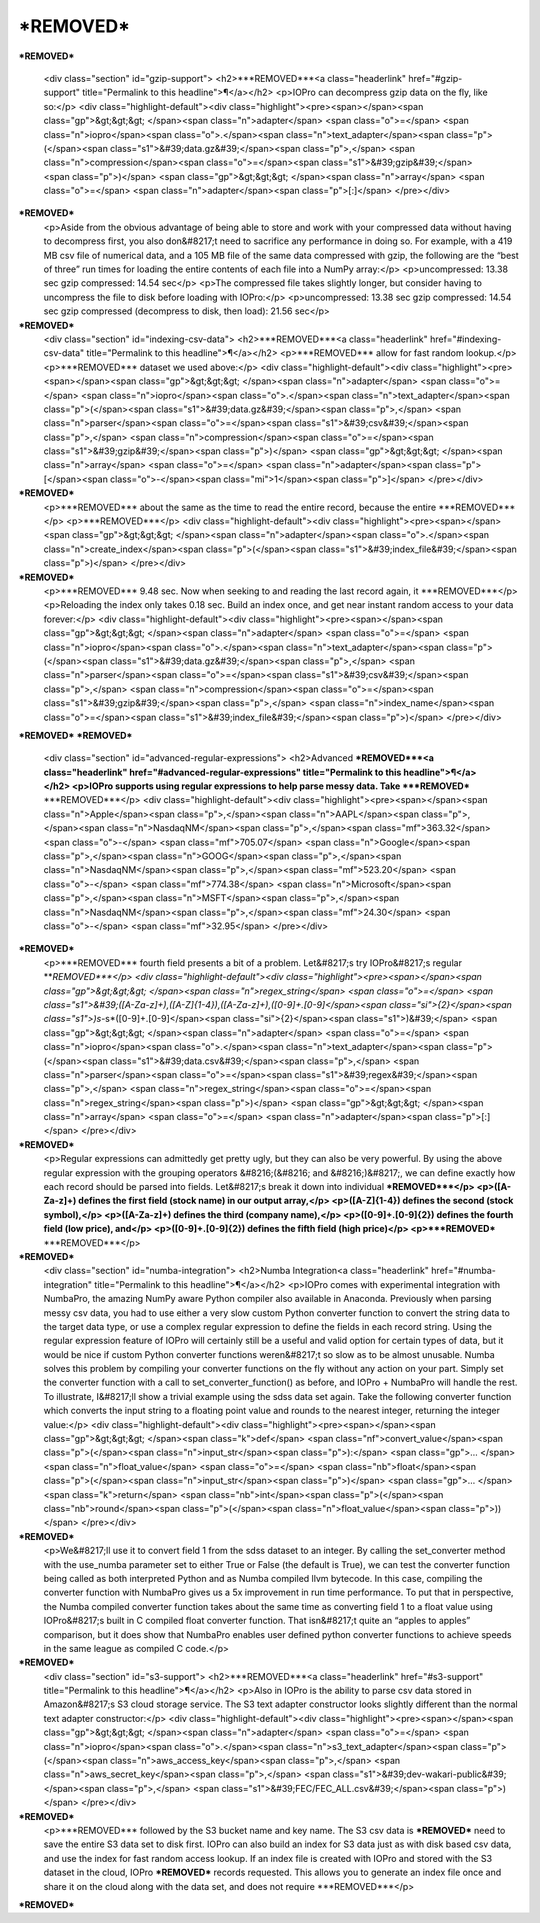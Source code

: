 ***REMOVED***
====================

***REMOVED***

    <div class="section" id="gzip-support">
    <h2>***REMOVED***<a class="headerlink" href="#gzip-support" title="Permalink to this headline">¶</a></h2>
    <p>IOPro can decompress gzip data on the fly, like so:</p>
    <div class="highlight-default"><div class="highlight"><pre><span></span><span class="gp">&gt;&gt;&gt; </span><span class="n">adapter</span> <span class="o">=</span> <span class="n">iopro</span><span class="o">.</span><span class="n">text_adapter</span><span class="p">(</span><span class="s1">&#39;data.gz&#39;</span><span class="p">,</span> <span class="n">compression</span><span class="o">=</span><span class="s1">&#39;gzip&#39;</span><span class="p">)</span>
    <span class="gp">&gt;&gt;&gt; </span><span class="n">array</span> <span class="o">=</span> <span class="n">adapter</span><span class="p">[:]</span>
    </pre></div>
***REMOVED***
    <p>Aside from the obvious advantage of being able to store and work with your
    compressed data without having to decompress first, you also don&#8217;t need to
    sacrifice any performance in doing so. For example, with a 419 MB csv file
    of numerical data, and a 105 MB file of the same data compressed with gzip,
    the following are the “best of three” run times for loading the entire
    contents of each file into a NumPy array:</p>
    <p>uncompressed: 13.38 sec gzip compressed: 14.54 sec</p>
    <p>The compressed file takes slightly longer, but consider having to uncompress
    the file to disk before loading with IOPro:</p>
    <p>uncompressed: 13.38 sec gzip compressed: 14.54 sec gzip compressed (decompress to disk, then load): 21.56 sec</p>
***REMOVED***
    <div class="section" id="indexing-csv-data">
    <h2>***REMOVED***<a class="headerlink" href="#indexing-csv-data" title="Permalink to this headline">¶</a></h2>
    <p>***REMOVED*** allow
    for fast random lookup.</p>
    <p>***REMOVED*** dataset we used above:</p>
    <div class="highlight-default"><div class="highlight"><pre><span></span><span class="gp">&gt;&gt;&gt; </span><span class="n">adapter</span> <span class="o">=</span> <span class="n">iopro</span><span class="o">.</span><span class="n">text_adapter</span><span class="p">(</span><span class="s1">&#39;data.gz&#39;</span><span class="p">,</span> <span class="n">parser</span><span class="o">=</span><span class="s1">&#39;csv&#39;</span><span class="p">,</span> <span class="n">compression</span><span class="o">=</span><span class="s1">&#39;gzip&#39;</span><span class="p">)</span>
    <span class="gp">&gt;&gt;&gt; </span><span class="n">array</span> <span class="o">=</span> <span class="n">adapter</span><span class="p">[</span><span class="o">-</span><span class="mi">1</span><span class="p">]</span>
    </pre></div>
***REMOVED***
    <p>***REMOVED*** about the same as the time
    to read the entire record, because the entire ***REMOVED***</p>
    <p>***REMOVED***</p>
    <div class="highlight-default"><div class="highlight"><pre><span></span><span class="gp">&gt;&gt;&gt; </span><span class="n">adapter</span><span class="o">.</span><span class="n">create_index</span><span class="p">(</span><span class="s1">&#39;index_file&#39;</span><span class="p">)</span>
    </pre></div>
***REMOVED***
    <p>***REMOVED*** 9.48 sec.
    Now when seeking to and reading the last record again, it ***REMOVED***</p>
    <p>Reloading the index only takes 0.18 sec. Build an index once, and get near instant random access
    to your data forever:</p>
    <div class="highlight-default"><div class="highlight"><pre><span></span><span class="gp">&gt;&gt;&gt; </span><span class="n">adapter</span> <span class="o">=</span> <span class="n">iopro</span><span class="o">.</span><span class="n">text_adapter</span><span class="p">(</span><span class="s1">&#39;data.gz&#39;</span><span class="p">,</span> <span class="n">parser</span><span class="o">=</span><span class="s1">&#39;csv&#39;</span><span class="p">,</span> <span class="n">compression</span><span class="o">=</span><span class="s1">&#39;gzip&#39;</span><span class="p">,</span> <span class="n">index_name</span><span class="o">=</span><span class="s1">&#39;index_file&#39;</span><span class="p">)</span>
    </pre></div>
***REMOVED***
***REMOVED***
    <div class="section" id="advanced-regular-expressions">
    <h2>Advanced ***REMOVED***<a class="headerlink" href="#advanced-regular-expressions" title="Permalink to this headline">¶</a></h2>
    <p>IOPro supports using regular expressions to help parse messy data.
    Take ***REMOVED*** ***REMOVED***</p>
    <div class="highlight-default"><div class="highlight"><pre><span></span><span class="n">Apple</span><span class="p">,</span><span class="n">AAPL</span><span class="p">,</span><span class="n">NasdaqNM</span><span class="p">,</span><span class="mf">363.32</span> <span class="o">-</span> <span class="mf">705.07</span>
    <span class="n">Google</span><span class="p">,</span><span class="n">GOOG</span><span class="p">,</span><span class="n">NasdaqNM</span><span class="p">,</span><span class="mf">523.20</span> <span class="o">-</span> <span class="mf">774.38</span>
    <span class="n">Microsoft</span><span class="p">,</span><span class="n">MSFT</span><span class="p">,</span><span class="n">NasdaqNM</span><span class="p">,</span><span class="mf">24.30</span> <span class="o">-</span> <span class="mf">32.95</span>
    </pre></div>
***REMOVED***
    <p>***REMOVED*** fourth field presents a bit of a problem.
    Let&#8217;s try IOPro&#8217;s regular ***REMOVED***</p>
    <div class="highlight-default"><div class="highlight"><pre><span></span><span class="gp">&gt;&gt;&gt; </span><span class="n">regex_string</span> <span class="o">=</span> <span class="s1">&#39;([A-Za-z]+),([A-Z]{1-4}),([A-Za-z]+),([0-9]+\.[0-9]</span><span class="si">{2}</span><span class="s1">)\s*-\s*([0-9]+\.[0-9]</span><span class="si">{2}</span><span class="s1">)&#39;</span>
    <span class="gp">&gt;&gt;&gt; </span><span class="n">adapter</span> <span class="o">=</span> <span class="n">iopro</span><span class="o">.</span><span class="n">text_adapter</span><span class="p">(</span><span class="s1">&#39;data.csv&#39;</span><span class="p">,</span> <span class="n">parser</span><span class="o">=</span><span class="s1">&#39;regex&#39;</span><span class="p">,</span> <span class="n">regex_string</span><span class="o">=</span><span class="n">regex_string</span><span class="p">)</span>
    <span class="gp">&gt;&gt;&gt; </span><span class="n">array</span> <span class="o">=</span> <span class="n">adapter</span><span class="p">[:]</span>
    </pre></div>
***REMOVED***
    <p>Regular expressions can admittedly get pretty ugly, but they can also be very powerful.
    By using the above regular expression with the grouping operators &#8216;(&#8216; and &#8216;)&#8217;, we can define
    exactly how each record should be parsed into fields. Let&#8217;s break it down into individual ***REMOVED***</p>
    <p>([A-Za-z]+) defines the first field (stock name) in our output array,</p>
    <p>([A-Z]{1-4}) defines the second (stock symbol),</p>
    <p>([A-Za-z]+) defines the third (company name),</p>
    <p>([0-9]+.[0-9]{2}) defines the fourth field (low price), and</p>
    <p>([0-9]+.[0-9]{2}) defines the fifth field (high price)</p>
    <p>***REMOVED*** ***REMOVED***</p>
***REMOVED***
    <div class="section" id="numba-integration">
    <h2>Numba Integration<a class="headerlink" href="#numba-integration" title="Permalink to this headline">¶</a></h2>
    <p>IOPro comes with experimental integration with NumbaPro, the amazing NumPy aware Python compiler
    also available in Anaconda. Previously when parsing messy csv data, you had to use either a very slow
    custom Python converter function to convert the string data to the target data type, or use a complex
    regular expression to define the fields in each record string. Using the regular expression feature of
    IOPro will certainly still be a useful and valid option for certain types of data, but it would be nice
    if custom Python converter functions weren&#8217;t so slow as to be almost unusable. Numba solves this problem
    by compiling your converter functions on the fly without any action on your part. Simply set the converter
    function with a call to set_converter_function() as before, and IOPro + NumbaPro will handle the rest.
    To illustrate, I&#8217;ll show a trivial example using the sdss data set again. Take the following converter
    function which converts the input string to a floating point value and rounds to the nearest integer,
    returning the integer value:</p>
    <div class="highlight-default"><div class="highlight"><pre><span></span><span class="gp">&gt;&gt;&gt; </span><span class="k">def</span> <span class="nf">convert_value</span><span class="p">(</span><span class="n">input_str</span><span class="p">):</span>
    <span class="gp">... </span>    <span class="n">float_value</span> <span class="o">=</span> <span class="nb">float</span><span class="p">(</span><span class="n">input_str</span><span class="p">)</span>
    <span class="gp">... </span>    <span class="k">return</span> <span class="nb">int</span><span class="p">(</span><span class="nb">round</span><span class="p">(</span><span class="n">float_value</span><span class="p">))</span>
    </pre></div>
***REMOVED***
    <p>We&#8217;ll use it to convert field 1 from the sdss dataset to an integer. By calling the set_converter method
    with the use_numba parameter set to either True or False (the default is True), we can test the converter
    function being called as both interpreted Python and as Numba compiled llvm bytecode. In this case,
    compiling the converter function with NumbaPro gives us a 5x improvement in run time performance. To put
    that in perspective, the Numba compiled converter function takes about the same time as converting field 1
    to a float value using IOPro&#8217;s built in C compiled float converter function. That isn&#8217;t quite an
    “apples to apples” comparison, but it does show that NumbaPro enables user defined python converter
    functions to achieve speeds in the same league as compiled C code.</p>
***REMOVED***
    <div class="section" id="s3-support">
    <h2>***REMOVED***<a class="headerlink" href="#s3-support" title="Permalink to this headline">¶</a></h2>
    <p>Also in IOPro is the ability to parse csv data stored in Amazon&#8217;s S3 cloud storage service.
    The S3 text adapter constructor looks slightly different than the normal text adapter constructor:</p>
    <div class="highlight-default"><div class="highlight"><pre><span></span><span class="gp">&gt;&gt;&gt; </span><span class="n">adapter</span> <span class="o">=</span> <span class="n">iopro</span><span class="o">.</span><span class="n">s3_text_adapter</span><span class="p">(</span><span class="n">aws_access_key</span><span class="p">,</span> <span class="n">aws_secret_key</span><span class="p">,</span> <span class="s1">&#39;dev-wakari-public&#39;</span><span class="p">,</span> <span class="s1">&#39;FEC/FEC_ALL.csv&#39;</span><span class="p">)</span>
    </pre></div>
***REMOVED***
    <p>***REMOVED*** followed by the S3 bucket name and key name.
    The S3 csv data is ***REMOVED*** need to save the
    entire S3 data set to disk first. IOPro can also build an index for S3 data just as with disk based csv data,
    and use the index for fast random access lookup. If an index file is created with IOPro and stored with the S3
    dataset in the cloud, IOPro ***REMOVED*** records requested.
    This allows you to generate an index file once and share it on the cloud along with the data set, and does not
    require ***REMOVED***</p>
***REMOVED***
